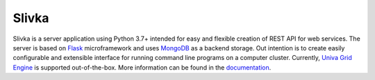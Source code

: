 ======
Slivka
======

|version| |anaconda|

.. |version| image:: https://img.shields.io/badge/version-0.8b13-informational

.. |anaconda| image:: https://anaconda.org/slivka/slivka/badges/version.svg
   :target: https://anaconda.org/slivka/slivka

Slivka is a server application using Python 3.7+ intended for easy and flexible
creation of REST API for web services.
The server is based on Flask_ microframework and uses MongoDB_ as a backend storage.
Out intention is to create easily configurable and extensible interface for
running command line programs on a computer cluster.
Currently, `Univa Grid Engine`_ is supported out-of-the-box.
More information can be found in the documentation_.

.. _Flask: https://github.com/pallets/flask
.. _MongoDB: https://www.mongodb.com/
.. _`Univa Grid Engine`: http://www.univa.com/products/
.. _documentation: http://bartongroup.github.io/slivka/
